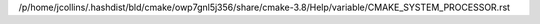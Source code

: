 /p/home/jcollins/.hashdist/bld/cmake/owp7gnl5j356/share/cmake-3.8/Help/variable/CMAKE_SYSTEM_PROCESSOR.rst
